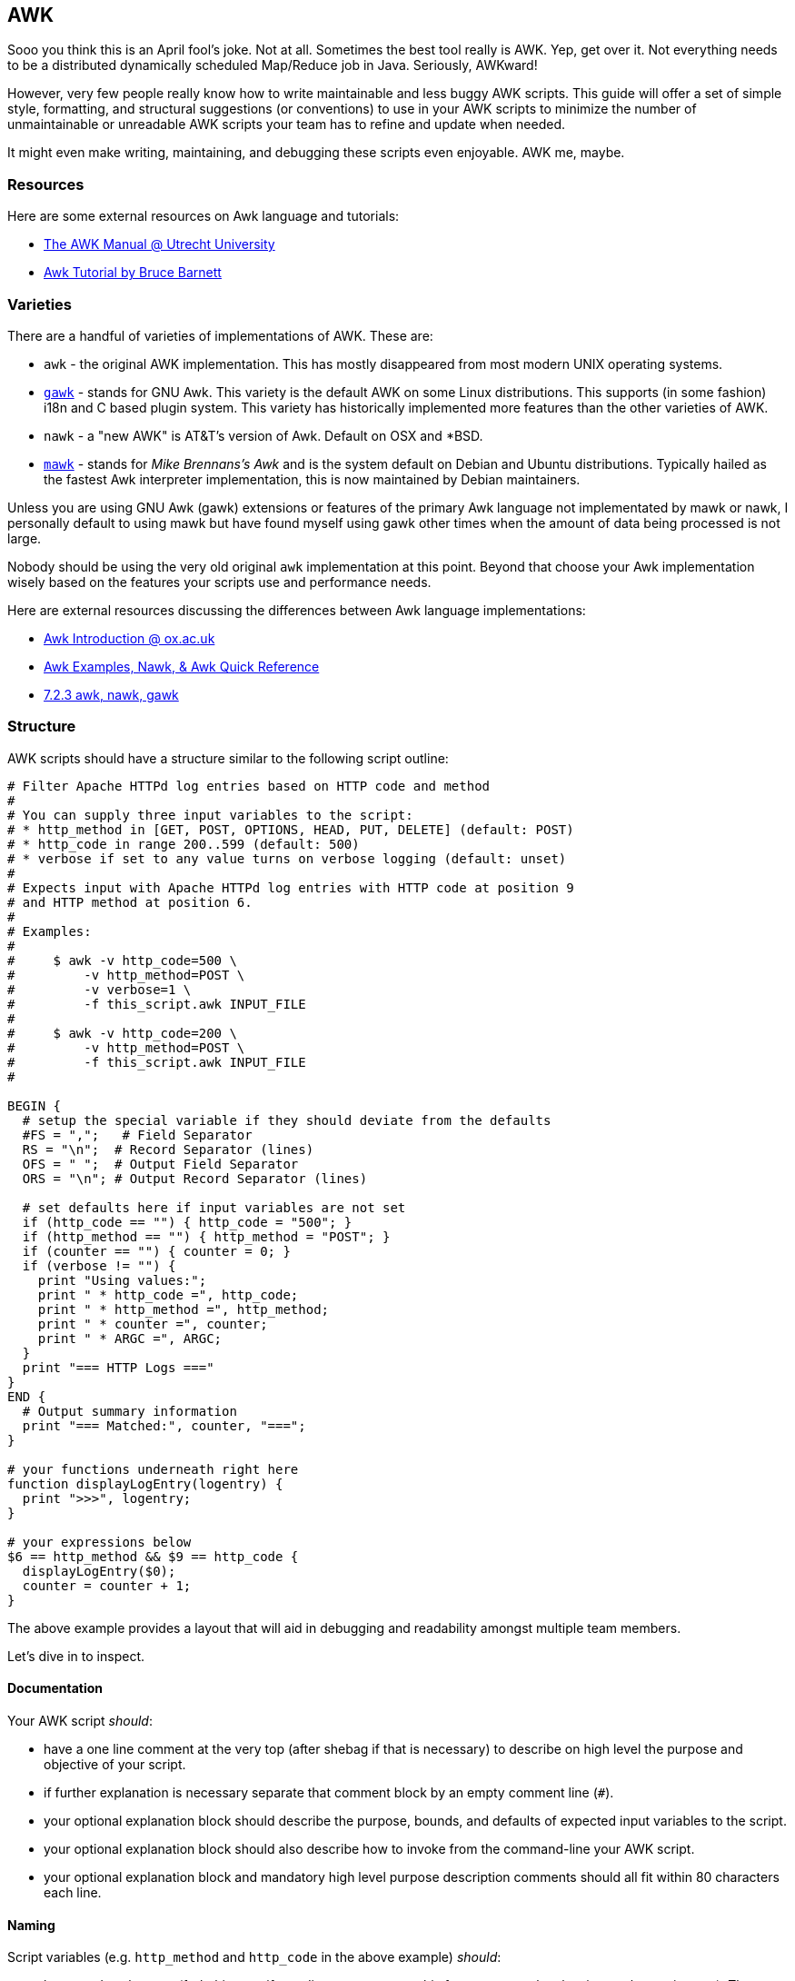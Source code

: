 == AWK

Sooo you think this is an April fool's joke. Not at all. Sometimes the best
tool really is AWK. Yep, get over it. Not everything needs to be a distributed
dynamically scheduled Map/Reduce job in Java. Seriously, AWKward!

However, very few people really know how to write maintainable and less buggy
AWK scripts. This guide will offer a set of simple style, formatting, and
structural suggestions (or conventions) to use in your AWK scripts to minimize
the number of unmaintainable or unreadable AWK scripts your team has to refine
and update when needed.

It might even make writing, maintaining, and debugging these scripts even
enjoyable. AWK me, maybe.

=== Resources

Here are some external resources on Awk language and tutorials:

* link:http://www.staff.science.uu.nl/~oostr102/docs/nawk/nawk_toc.html[The AWK Manual @ Utrecht University]
* link:http://www.grymoire.com/Unix/Awk.html[Awk Tutorial by Bruce Barnett]

=== Varieties

There are a handful of varieties of implementations of AWK. These are:

* `awk` - the original AWK implementation. This has mostly disappeared from
  most modern UNIX operating systems.
* link:https://www.gnu.org/software/gawk/[`gawk`] - stands for GNU Awk. This variety is the default AWK on some
  Linux distributions. This supports (in some fashion) i18n and C based
  plugin system. This variety has historically implemented more features
  than the other varieties of AWK.
* `nawk` - a "new AWK" is AT&T's version of Awk. Default on OSX and *BSD.
* link:http://invisible-island.net/mawk/[`mawk`] - stands for _Mike Brennans's Awk_ and is the system default on
  Debian and Ubuntu distributions. Typically hailed as the fastest Awk
  interpreter implementation, this is now maintained by Debian maintainers.

Unless you are using GNU Awk (gawk) extensions or features of the primary
Awk language not implementated by mawk or nawk, I personally default to using
mawk but have found myself using gawk other times when the amount of data being
processed is not large.

Nobody should be using the very old original `awk` implementation at this
point. Beyond that choose your Awk implementation wisely based on the features
your scripts use and performance needs.

Here are external resources discussing the differences between Awk language
implementations:

* link:http://www.well.ox.ac.uk/~johnb/comp/awk/awk.html[Awk Introduction @ ox.ac.uk]
* link:http://www.vectorsite.net/tsawk_3.html[Awk Examples, Nawk, & Awk Quick Reference]
* link:https://www.cs.duke.edu/csl/docs/unix_course/intro-77.html[7.2.3 awk, nawk, gawk]

=== Structure

AWK scripts should have a structure similar to the following script outline:

[source,awk]
----
# Filter Apache HTTPd log entries based on HTTP code and method
#
# You can supply three input variables to the script:
# * http_method in [GET, POST, OPTIONS, HEAD, PUT, DELETE] (default: POST)
# * http_code in range 200..599 (default: 500)
# * verbose if set to any value turns on verbose logging (default: unset)
#
# Expects input with Apache HTTPd log entries with HTTP code at position 9
# and HTTP method at position 6.
#
# Examples:
#
#     $ awk -v http_code=500 \
#         -v http_method=POST \
#         -v verbose=1 \
#         -f this_script.awk INPUT_FILE
#
#     $ awk -v http_code=200 \
#         -v http_method=POST \
#         -f this_script.awk INPUT_FILE
#

BEGIN {
  # setup the special variable if they should deviate from the defaults
  #FS = ",";   # Field Separator
  RS = "\n";  # Record Separator (lines)
  OFS = " ";  # Output Field Separator
  ORS = "\n"; # Output Record Separator (lines)

  # set defaults here if input variables are not set
  if (http_code == "") { http_code = "500"; }
  if (http_method == "") { http_method = "POST"; }
  if (counter == "") { counter = 0; }
  if (verbose != "") {
    print "Using values:";
    print " * http_code =", http_code;
    print " * http_method =", http_method;
    print " * counter =", counter;
    print " * ARGC =", ARGC;
  }
  print "=== HTTP Logs ==="
}
END {
  # Output summary information
  print "=== Matched:", counter, "===";
}

# your functions underneath right here
function displayLogEntry(logentry) {
  print ">>>", logentry;
}

# your expressions below
$6 == http_method && $9 == http_code {
  displayLogEntry($0);
  counter = counter + 1;
}
----

The above example provides a layout that will aid in debugging and
readability amongst multiple team members.

Let's dive in to inspect.

==== Documentation

Your AWK script _should_:

* have a one line comment at the very top (after shebag if that is necessary)
  to describe on high level the purpose and objective of your script.
* if further explanation is necessary separate that comment block by an
  empty comment line (`#`).
* your optional explanation block should describe the purpose, bounds, and
  defaults of expected input variables to the script.
* your optional explanation block should also describe how to invoke from
  the command-line your AWK script.
* your optional explanation block and mandatory high level purpose description
  comments should all fit within 80 characters each line.

==== Naming

Script variables (e.g. `http_method` and `http_code` in the above example)
_should_:

* be named snake case (fork this repo if you disagree to mutate this for your
  team, they key is merely consistency). The reason I prefer snake case for
  local script variables is to differentiate them from AWK level variables
  such as `FS`, `RS`, `OFS`, `ORS`, `NF`, `NR`, `ARGV`, `ARGC`.
* be named descriptively, e.g. `http_method` is better than `hm`, or `meth`.

Script functions _should_:

* use `firstLowerCamelCase` convention for naming functions to distinguish
  from both AWK variables and script level variables (which are `snake_case`).
* be named descriptively, e.g. `displayLogEntry` should be preferred over `p`.
* arguments to functions should be named using the script variable naming
  convention (`snake_case`)

==== Indentation

It doesn't matter you choose here just be consistent across all your AWK
scripts. I use 2 space soft tab indentation. Sue me.

==== Defaults

In the `BEGIN` block defaults should be set for unset input variables:

* you _should_ check if the value of a variable is empty string ("") and if so
  set a reasonable default value for the variable. If no reasonable default
  value can be set, the script should exit with a descriptive error message.
* you _must_ have a verbose flag which is off by default. Set to anything
  other than an empty string it should turn on verbose logging inside your
  script.

==== Sections

This is arbitrary but I prefer to split up AWK scripts into four primary
sections:

* Script documentation (see <<documentation>> above)
* `BEGIN`/`END` blocks
* Script functions
* Script expressions

In the above order. The order doesn't matter as much as consistency.

=== Debugging

With gawk comes a debugger which is in the same vein as most language
debuggers with typical features such as breakpoint setting/unsetting,
stepping in/over/out, and trace printing while paused at a breakpoint.

You can invoke it via: `awk -DFILE`.

=== Examples

Inside the `awk` directory we have a sample AWK script and HTTP sample log
file.

Filter for 404s using GET HTTP method with verbose mode on.

[source]
----
$ awk -v http_code=404 -v verbose=1 -v http_method=GET -f http_logs.awk http.log
Using values:
 * http_code = 404
 * http_method = GET
 * counter = 0
 * ARGC = 2
=== HTTP Logs ===
>>> 127.0.0.1 - - [28/Jul/2006:10:27:32 -0300] GET /hidden/ HTTP/1.0 404 7218 "-" "Mozilla/5.0"
>>> 1.202.218.8 - - [20/Jun/2012:19:05:12 +0200] GET /robots.txt HTTP/1.0 404 492 "-" "Mozilla/5.0"
=== Matched: 2 ===
----

Filter for 500s using POST HTTP method with verbose mode turned on.

[source]
----
$ awk -v http_code=500 -v verbose=1 -v http_method=POST -f http_logs.awk http.log
Using values:
 * http_code = 500
 * http_method = POST
 * counter = 0
 * ARGC = 2
=== HTTP Logs ===
>>> 192.168.2.21 - - [28/Jul/2007:10:22:04 -0300] POST /wtf HTTP/1.0 500 116 "-" "Mozilla/5.0"
=== Matched: 1 ===
----

Filter for 200s using GET HTTP method without verbose mode turned on.

[source]
----
$ awk -v http_method=GET -v http_code=200 -f http_logs.awk http.log
=== HTTP Logs ===
>>> 66.249.65.107 - - [08/Oct/2007:04:54:20 -0400] GET /support.html HTTP/1.1 200 11179 "-" "Mozilla/5.0 (compatible; Googlebot/2.1; +http://www.google.com/bot.html)"
>>> 111.111.111.111 - - [08/Oct/2007:11:17:55 -0400] GET / HTTP/1.1 200 10801 "http://www.google.com/search?q=log+analyzer&ie=utf-8&oe=utf-8 &aq=t&rls=org.mozilla:en-US:official&client=firefox-a" "Mozilla/5.0 (Windows; U; Windows NT 5.2; en-US; rv:1.8.1.7) Gecko/20070914 Firefox/2.0.0.7"
>>> 111.111.111.111 - - [08/Oct/2007:11:17:55 -0400] GET /style.css HTTP/1.1 200 3225 "http://www.loganalyzer.net/" "Mozilla/5.0 (Windows; U; Windows NT 5.2; en-US; rv:1.8.1.7) Gecko/20070914 Firefox/2.0.0.7"
>>> 192.168.2.20 - - [28/Jul/2006:10:27:10 -0300] GET /cgi-bin/try/ HTTP/1.0 200 3395 "-" "Mozilla/5.0"
>>> 127.0.0.1 - - [28/Jul/2006:10:22:04 -0300] GET / HTTP/1.0 200 2216 "-" "Mozilla/5.0"
>>> 208.115.113.91 - - [20/Jun/2012:19:20:16 +0200] GET /logs/?C=M;O=D HTTP/1.1 200 1278 "-" "Mozilla/5.0 (compatible; Ezooms/1.0; ezooms.bot@gmail.com)"
>>> 123.125.71.20 - - [20/Jun/2012:19:30:40 +0200] GET / HTTP/1.1 200 912 "-" "Mozilla/5.0 (compatible; Baiduspider/2.0; +http://www.baidu.com/search/spider.html)"
>>> 220.181.108.101 - - [20/Jun/2012:19:31:01 +0200] GET / HTTP/1.1 200 912 "-" "Mozilla/5.0 (compatible; Baiduspider/2.0; +http://www.baidu.com/search/spider.html)"
>>> 123.125.68.79 - - [20/Jun/2012:19:53:24 +0200] GET / HTTP/1.1 200 625 "-" "Mozilla/5.0 (compatible; Baiduspider/2.0; +http://www.baidu.com/search/spider.html)"
>>> 178.154.210.252 - - [20/Jun/2012:19:54:10 +0200] GET /?C=S;O=A HTTP/1.1 200 663 "-" "Mozilla/5.0 (compatible; YandexBot/3.0; +http://yandex.com/bots)"
>>> 74.125.126.102 - - [20/Jun/2012:20:15:28 +0200] GET / HTTP/1.1 200 606 "http://www.google.com/url?sa=t&rct=j&q=error&source=web&cd=1&ved=0CFAQFjAG&url=http%3A%2F%2Fwww.isrolab.com%2F&ei=GxPiT5PsL4e04AHPtgE&usg=AFQjCNHnmjmdkUV584ORIpOXz7zAPX0UHQ" "Mozilla/4.0 (compatible; MSIE 7.0; Windows NT 5.1; .NET CLR 1.1.4322; .NET CLR 2.0.50727; .NET CLR 3.0.04506.648; .NET CLR 3.5.21022; InfoPath.2; .NET CLR 3.0.4506.2152; .NET CLR 3.5.30729)"
>>> 74.125.126.103 - - [20/Jun/2012:20:15:29 +0200] GET /icons/blank.gif HTTP/1.1 200 383 "http://www.isrolab.com/" "Mozilla/4.0 (compatible; MSIE 7.0; Windows NT 5.1; .NET CLR 1.1.4322; .NET CLR 2.0.50727; .NET CLR 3.0.04506.648; .NET CLR 3.5.21022; InfoPath.2; .NET CLR 3.0.4506.2152; .NET CLR 3.5.30729)"
>>> 74.125.126.93 - - [20/Jun/2012:20:15:29 +0200] GET /icons/folder.gif HTTP/1.1 200 460 "http://www.isrolab.com/" "Mozilla/4.0 (compatible; MSIE 7.0; Windows NT 5.1; .NET CLR 1.1.4322; .NET CLR 2.0.50727; .NET CLR 3.0.04506.648; .NET CLR 3.5.21022; InfoPath.2; .NET CLR 3.0.4506.2152; .NET CLR 3.5.30729)"
=== Matched: 13 ===
----
